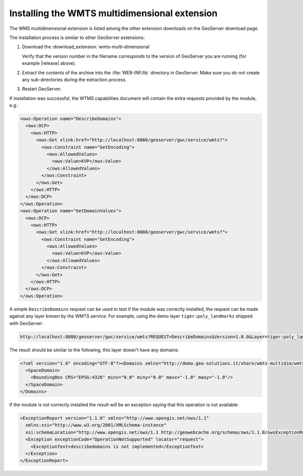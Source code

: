 .. _wmts_multidimensional_install:

Installing the WMTS multidimensional extension
==============================================

The WMS multidimensional extension is listed among the other extension downloads on the GeoServer download page.

The installation process is similar to other GeoServer extensions:

#. Download the :download_extension:`wmts-multi-dimensional`
   
   Verify that the version number in the filename corresponds to the version of GeoServer you are running (for example |release| above).

#. Extract the contents of the archive into the :file:`WEB-INF/lib` directory in GeoServer.
   Make sure you do not create any sub-directories during the extraction process.

#. Restart GeoServer.

If installation was successful, the WTMS capabilities document will contain the extra requests
provided by the module, e.g.:

.. code-block:: xml 

    <ows:Operation name="DescribeDomains">
      <ows:DCP>
        <ows:HTTP>
          <ows:Get xlink:href="http://localhost:8080/geoserver/gwc/service/wmts?">
            <ows:Constraint name="GetEncoding">
              <ows:AllowedValues>
                <ows:Value>KVP</ows:Value>
              </ows:AllowedValues>
            </ows:Constraint>
          </ows:Get>
        </ows:HTTP>
      </ows:DCP>
    </ows:Operation>
    <ows:Operation name="GetDomainValues">
      <ows:DCP>
        <ows:HTTP>
          <ows:Get xlink:href="http://localhost:8080/geoserver/gwc/service/wmts?">
            <ows:Constraint name="GetEncoding">
              <ows:AllowedValues>
                <ows:Value>KVP</ows:Value>
              </ows:AllowedValues>
            </ows:Constraint>
          </ows:Get>
        </ows:HTTP>
      </ows:DCP>
    </ows:Operation>

A simple ``DescribeDomains`` request can be used to test if the module was correctly installed, the request can be made against any layer known by the WMTS service. For example, using the demo layer ``tiger:poly_landmarks`` shipped with GeoServer: 

.. code-block:: guess

  http://localhost:8080/geoserver/gwc/service/wmts?REQUEST=DescribeDomains&Version=1.0.0&Layer=tiger:poly_landmarks&TileMatrixSet=EPSG:4326


The result should be similar to the following, this layer doesn't have any domains:

.. code-block:: xml

  <?xml version="1.0" encoding="UTF-8"?><Domains xmlns="http://demo.geo-solutions.it/share/wmts-multidim/wmts_multi_dimensional.xsd" xmlns:ows="http://www.opengis.net/ows/1.1">
    <SpaceDomain>
      <BoundingBox CRS="EPSG:4326" minx="0.0" miny="0.0" maxx="-1.0" maxy="-1.0"/>
    </SpaceDomain>
  </Domains>

If the module is not correctly installed the result will be an exception saying that this operation is not available:

.. code-block:: xml

  <ExceptionReport version="1.1.0" xmlns="http://www.opengis.net/ows/1.1"
    xmlns:xsi="http://www.w3.org/2001/XMLSchema-instance"
    xsi:schemaLocation="http://www.opengis.net/ows/1.1 http://geowebcache.org/schema/ows/1.1.0/owsExceptionReport.xsd">
    <Exception exceptionCode="OperationNotSupported" locator="request">
      <ExceptionText>describedomains is not implemented</ExceptionText>
    </Exception>
  </ExceptionReport>